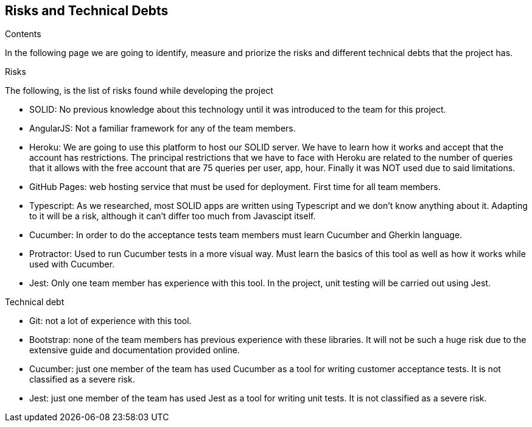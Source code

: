 [[section-technical-risks]]
== Risks and Technical Debts

.Contents
In the following page we are going to identify, measure and priorize the risks and different technical debts that the project has.

.Risks
The following, is the list of risks found while developing the project

* SOLID: No previous knowledge about this technology until it was introduced to the team for this project.
* AngularJS: Not a familiar framework for any of the team members.
* Heroku: We are going to use this platform to host our SOLID server. We have to learn how it works and accept that the account has restrictions.
The principal restrictions that we have to face with Heroku are related to the number of queries that it allows with the free account that are 75 queries per user, app, hour.
Finally it was NOT used due to said limitations.
* GitHub Pages: web hosting service that must be used for deployment. First time for all team members.
* Typescript: As we researched, most SOLID apps are written using Typescript and we don't know anything about it. Adapting to it will be a risk, although it can't differ too much from Javascipt itself.
* Cucumber: In order to do the acceptance tests team members must learn Cucumber and Gherkin language.
* Protractor: Used to run Cucumber tests in a more visual way. Must learn the basics of this tool as well as how it works while used with Cucumber.
* Jest: Only one team member has experience with this tool. In the project, unit testing will be carried out using Jest.

.Technical debt
* Git: not a lot of experience with this tool.
* Bootstrap: none of the team members has previous experience with these libraries. It will not be such a huge risk due to the extensive guide and documentation provided online.
* Cucumber: just one member of the team has used Cucumber as a tool for writing customer acceptance tests. It is not classified as a severe risk.
* Jest: just one member of the team has used Jest as a tool for writing unit tests. It is not classified as a severe risk.

